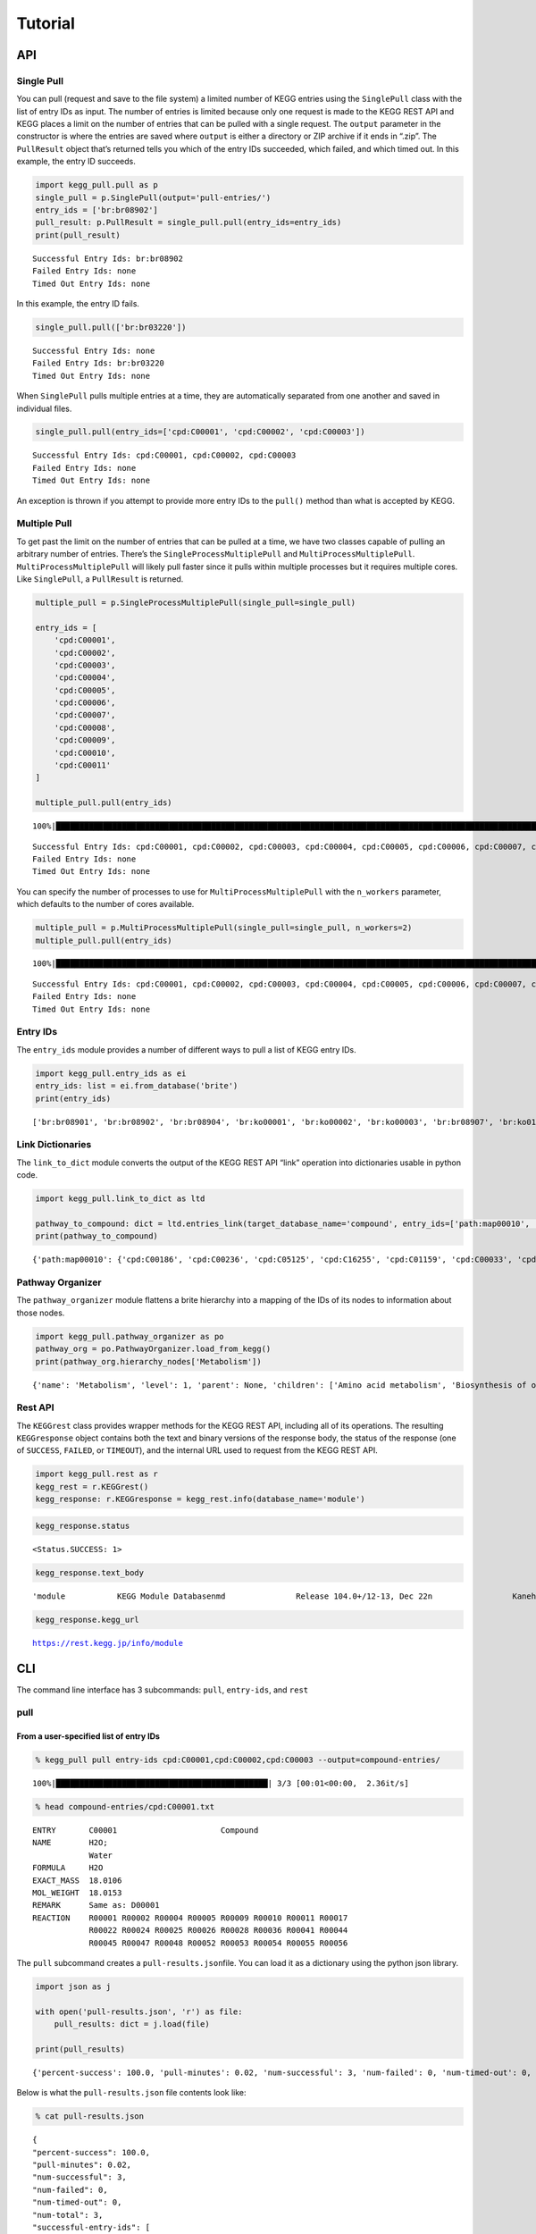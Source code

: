 Tutorial
========

API
---

Single Pull
~~~~~~~~~~~

You can pull (request and save to the file system) a limited number of
KEGG entries using the ``SinglePull`` class with the list of entry IDs
as input. The number of entries is limited because only one request is
made to the KEGG REST API and KEGG places a limit on the number of
entries that can be pulled with a single request. The ``output``
parameter in the constructor is where the entries are saved where
``output`` is either a directory or ZIP archive if it ends in “.zip”.
The ``PullResult`` object that’s returned tells you which of the entry
IDs succeeded, which failed, and which timed out. In this example, the
entry ID succeeds.

.. code:: python3

    import kegg_pull.pull as p
    single_pull = p.SinglePull(output='pull-entries/')
    entry_ids = ['br:br08902']
    pull_result: p.PullResult = single_pull.pull(entry_ids=entry_ids)
    print(pull_result)


.. parsed-literal::

    Successful Entry Ids: br:br08902
    Failed Entry Ids: none
    Timed Out Entry Ids: none


In this example, the entry ID fails.

.. code:: python3

    single_pull.pull(['br:br03220'])




.. parsed-literal::

    Successful Entry Ids: none
    Failed Entry Ids: br:br03220
    Timed Out Entry Ids: none



When ``SinglePull`` pulls multiple entries at a time, they are
automatically separated from one another and saved in individual files.

.. code:: python3

    single_pull.pull(entry_ids=['cpd:C00001', 'cpd:C00002', 'cpd:C00003'])




.. parsed-literal::

    Successful Entry Ids: cpd:C00001, cpd:C00002, cpd:C00003
    Failed Entry Ids: none
    Timed Out Entry Ids: none



An exception is thrown if you attempt to provide more entry IDs to the
``pull()`` method than what is accepted by KEGG.

Multiple Pull
~~~~~~~~~~~~~

To get past the limit on the number of entries that can be pulled at a
time, we have two classes capable of pulling an arbitrary number of
entries. There’s the ``SingleProcessMultiplePull`` and
``MultiProcessMultiplePull``. ``MultiProcessMultiplePull`` will likely
pull faster since it pulls within multiple processes but it requires
multiple cores. Like ``SinglePull``, a ``PullResult`` is returned.

.. code:: python3

    multiple_pull = p.SingleProcessMultiplePull(single_pull=single_pull)
    
    entry_ids = [
        'cpd:C00001',
        'cpd:C00002',
        'cpd:C00003',
        'cpd:C00004',
        'cpd:C00005',
        'cpd:C00006',
        'cpd:C00007',
        'cpd:C00008',
        'cpd:C00009',
        'cpd:C00010',
        'cpd:C00011'
    ]
    
    multiple_pull.pull(entry_ids)


.. parsed-literal::

    100%|██████████████████████████████████████████████████████████████████████████████████████████████████████████████████████████████████████████████████████████████████████████████████████████████████████████| 11/11 [00:02<00:00,  3.68it/s]




.. parsed-literal::

    Successful Entry Ids: cpd:C00001, cpd:C00002, cpd:C00003, cpd:C00004, cpd:C00005, cpd:C00006, cpd:C00007, cpd:C00008, cpd:C00009, cpd:C00010, cpd:C00011
    Failed Entry Ids: none
    Timed Out Entry Ids: none



You can specify the number of processes to use for
``MultiProcessMultiplePull`` with the ``n_workers`` parameter, which
defaults to the number of cores available.

.. code:: python3

    multiple_pull = p.MultiProcessMultiplePull(single_pull=single_pull, n_workers=2)
    multiple_pull.pull(entry_ids)


.. parsed-literal::

    100%|██████████████████████████████████████████████████████████████████████████████████████████████████████████████████████████████████████████████████████████████████████████████████████████████████████████| 11/11 [00:01<00:00,  6.06it/s]




.. parsed-literal::

    Successful Entry Ids: cpd:C00001, cpd:C00002, cpd:C00003, cpd:C00004, cpd:C00005, cpd:C00006, cpd:C00007, cpd:C00008, cpd:C00009, cpd:C00010, cpd:C00011
    Failed Entry Ids: none
    Timed Out Entry Ids: none



Entry IDs
~~~~~~~~~

The ``entry_ids`` module provides a number of different ways to pull a
list of KEGG entry IDs.

.. code:: python3

    import kegg_pull.entry_ids as ei
    entry_ids: list = ei.from_database('brite')
    print(entry_ids)


.. parsed-literal::

    ['br:br08901', 'br:br08902', 'br:br08904', 'br:ko00001', 'br:ko00002', 'br:ko00003', 'br:br08907', 'br:ko01000', 'br:ko01001', 'br:ko01009', 'br:ko01002', 'br:ko01003', 'br:ko01005', 'br:ko01011', 'br:ko01004', 'br:ko01008', 'br:ko01006', 'br:ko01007', 'br:ko00199', 'br:ko00194', 'br:ko03000', 'br:ko03021', 'br:ko03019', 'br:ko03041', 'br:ko03011', 'br:ko03009', 'br:ko03016', 'br:ko03012', 'br:ko03110', 'br:ko04131', 'br:ko04121', 'br:ko03051', 'br:ko03032', 'br:ko03036', 'br:ko03400', 'br:ko03029', 'br:ko02000', 'br:ko02044', 'br:ko02042', 'br:ko02022', 'br:ko02035', 'br:ko03037', 'br:ko04812', 'br:ko04147', 'br:ko02048', 'br:ko04030', 'br:ko04050', 'br:ko04054', 'br:ko03310', 'br:ko04040', 'br:ko04031', 'br:ko04052', 'br:ko04515', 'br:ko04090', 'br:ko01504', 'br:ko00535', 'br:ko00536', 'br:ko00537', 'br:ko04091', 'br:ko04990', 'br:ko03200', 'br:ko03210', 'br:ko03100', 'br:br08001', 'br:br08002', 'br:br08003', 'br:br08005', 'br:br08006', 'br:br08007', 'br:br08009', 'br:br08021', 'br:br08201', 'br:br08202', 'br:br08204', 'br:br08203', 'br:br08303', 'br:br08302', 'br:br08301', 'br:br08313', 'br:br08312', 'br:br08304', 'br:br08305', 'br:br08331', 'br:br08330', 'br:br08332', 'br:br08310', 'br:br08307', 'br:br08327', 'br:br08311', 'br:br08402', 'br:br08401', 'br:br08403', 'br:br08411', 'br:br08410', 'br:br08420', 'br:br08601', 'br:br08610', 'br:br08611', 'br:br08612', 'br:br08613', 'br:br08614', 'br:br08615', 'br:br08620', 'br:br08621', 'br:br08605', 'br:br03220', 'br:br03222', 'br:br01610', 'br:br01611', 'br:br01612', 'br:br01613', 'br:br01601', 'br:br01602', 'br:br01600', 'br:br01620', 'br:br01553', 'br:br01554', 'br:br01556', 'br:br01555', 'br:br01557', 'br:br01800', 'br:br01810', 'br:br08011', 'br:br08020', 'br:br08120', 'br:br08319', 'br:br08329', 'br:br08318', 'br:br08328', 'br:br08309', 'br:br08341', 'br:br08324', 'br:br08317', 'br:br08315', 'br:br08314', 'br:br08442', 'br:br08441', 'br:br08431']


Link Dictionaries
~~~~~~~~~~~~~~~~~

The ``link_to_dict`` module converts the output of the KEGG REST API
“link” operation into dictionaries usable in python code.

.. code:: python3

    import kegg_pull.link_to_dict as ltd
    
    pathway_to_compound: dict = ltd.entries_link(target_database_name='compound', entry_ids=['path:map00010', 'path:map00020'])
    print(pathway_to_compound)


.. parsed-literal::

    {'path:map00010': {'cpd:C00186', 'cpd:C00236', 'cpd:C05125', 'cpd:C16255', 'cpd:C01159', 'cpd:C00033', 'cpd:C00118', 'cpd:C05378', 'cpd:C00267', 'cpd:C00074', 'cpd:C00197', 'cpd:C01451', 'cpd:C15972', 'cpd:C05345', 'cpd:C00036', 'cpd:C06187', 'cpd:C00469', 'cpd:C15973', 'cpd:C00068', 'cpd:C00022', 'cpd:C00031', 'cpd:C00631', 'cpd:C00111', 'cpd:C00024', 'cpd:C00221', 'cpd:C00084', 'cpd:C00668', 'cpd:C06186', 'cpd:C01172', 'cpd:C06188', 'cpd:C00103'}, 'path:map00020': {'cpd:C05125', 'cpd:C16255', 'cpd:C00074', 'cpd:C00158', 'cpd:C05379', 'cpd:C00091', 'cpd:C05381', 'cpd:C15972', 'cpd:C00026', 'cpd:C00036', 'cpd:C00311', 'cpd:C00417', 'cpd:C15973', 'cpd:C00068', 'cpd:C00022', 'cpd:C16254', 'cpd:C00042', 'cpd:C00024', 'cpd:C00149', 'cpd:C00122'}}


Pathway Organizer
~~~~~~~~~~~~~~~~~

The ``pathway_organizer`` module flattens a brite hierarchy into a
mapping of the IDs of its nodes to information about those nodes.

.. code:: python3

    import kegg_pull.pathway_organizer as po
    pathway_org = po.PathwayOrganizer.load_from_kegg()
    print(pathway_org.hierarchy_nodes['Metabolism'])


.. parsed-literal::

    {'name': 'Metabolism', 'level': 1, 'parent': None, 'children': ['Amino acid metabolism', 'Biosynthesis of other secondary metabolites', 'Carbohydrate metabolism', 'Chemical structure transformation maps', 'Energy metabolism', 'Global and overview maps', 'Glycan biosynthesis and metabolism', 'Lipid metabolism', 'Metabolism of cofactors and vitamins', 'Metabolism of other amino acids', 'Metabolism of terpenoids and polyketides', 'Nucleotide metabolism', 'Xenobiotics biodegradation and metabolism'], 'entry-id': None}


Rest API
~~~~~~~~

The ``KEGGrest`` class provides wrapper methods for the KEGG REST API,
including all of its operations. The resulting ``KEGGresponse`` object
contains both the text and binary versions of the response body, the
status of the response (one of ``SUCCESS``, ``FAILED``, or ``TIMEOUT``),
and the internal URL used to request from the KEGG REST API.

.. code:: python3

    import kegg_pull.rest as r
    kegg_rest = r.KEGGrest()
    kegg_response: r.KEGGresponse = kegg_rest.info(database_name='module')

.. code:: python3

    kegg_response.status




.. parsed-literal::

    <Status.SUCCESS: 1>



.. code:: python3

    kegg_response.text_body




.. parsed-literal::

    'module           KEGG Module Database\nmd               Release 104.0+/12-13, Dec 22\n                 Kanehisa Laboratories\n                 547 entries\n\nlinked db        pathway\n                 ko\n                 <org>\n                 genome\n                 compound\n                 glycan\n                 reaction\n                 enzyme\n                 disease\n                 pubmed\n'



.. code:: python3

    kegg_response.kegg_url




.. parsed-literal::

    https://rest.kegg.jp/info/module



CLI
---

The command line interface has 3 subcommands: ``pull``, ``entry-ids``,
and ``rest``

pull
~~~~

From a user-specified list of entry IDs
^^^^^^^^^^^^^^^^^^^^^^^^^^^^^^^^^^^^^^^

.. code:: none

    % kegg_pull pull entry-ids cpd:C00001,cpd:C00002,cpd:C00003 --output=compound-entries/


.. parsed-literal::

    100%|█████████████████████████████████████████████| 3/3 [00:01<00:00,  2.36it/s]


.. code:: none

    % head compound-entries/cpd:C00001.txt


.. parsed-literal::

    ENTRY       C00001                      Compound
    NAME        H2O;
                Water
    FORMULA     H2O
    EXACT_MASS  18.0106
    MOL_WEIGHT  18.0153
    REMARK      Same as: D00001
    REACTION    R00001 R00002 R00004 R00005 R00009 R00010 R00011 R00017 
                R00022 R00024 R00025 R00026 R00028 R00036 R00041 R00044 
                R00045 R00047 R00048 R00052 R00053 R00054 R00055 R00056 


The ``pull`` subcommand creates a ``pull-results.json``\ file. You can
load it as a dictionary using the python json library.

.. code:: python3

    import json as j
    
    with open('pull-results.json', 'r') as file:
        pull_results: dict = j.load(file)
    
    print(pull_results)


.. parsed-literal::

    {'percent-success': 100.0, 'pull-minutes': 0.02, 'num-successful': 3, 'num-failed': 0, 'num-timed-out': 0, 'num-total': 3, 'successful-entry-ids': ['cpd:C00001', 'cpd:C00002', 'cpd:C00003'], 'failed-entry-ids': [], 'timed-out-entry-ids': []}


Below is what the ``pull-results.json`` file contents look like:

.. code:: none

    % cat pull-results.json


.. parsed-literal::

    {
    "percent-success": 100.0,
    "pull-minutes": 0.02,
    "num-successful": 3,
    "num-failed": 0,
    "num-timed-out": 0,
    "num-total": 3,
    "successful-entry-ids": [
    "cpd:C00001",
    "cpd:C00002",
    "cpd:C00003"
    ],
    "failed-entry-ids": [],
    "timed-out-entry-ids": []
    }

Entry IDs can also be passed in from standard input when the
``<entry-ids>`` option is equal to ``-`` rather than a comma-separated
list. This example saves the entries to a ZIP archive.

.. code:: python3

    standard_input = """
    cpd:C00001
    cpd:C00002 
    cpd:C00003
    """
    
    with open('standard_input.txt', 'w') as file:
        file.write(standard_input)

.. code:: none

    % cat standard_input.txt | kegg_pull pull entry-ids - --output=compound-entries.zip


.. parsed-literal::

    100%|█████████████████████████████████████████████| 3/3 [00:01<00:00,  2.31it/s]


From a database
^^^^^^^^^^^^^^^

.. code:: none

    % kegg_pull pull database brite --multi-process --n-workers=11 --output=brite-entries/


.. parsed-literal::

    100%|█████████████████████████████████████████| 138/138 [00:25<00:00,  5.48it/s]


.. code:: none

    % ls brite-entries/


.. parsed-literal::

    br:br08001.txt	br:br08315.txt	br:br08611.txt	br:ko01005.txt	br:ko03041.txt
    br:br08002.txt	br:br08317.txt	br:br08612.txt	br:ko01006.txt	br:ko03051.txt
    br:br08003.txt	br:br08318.txt	br:br08613.txt	br:ko01007.txt	br:ko03100.txt
    br:br08005.txt	br:br08319.txt	br:br08614.txt	br:ko01008.txt	br:ko03110.txt
    br:br08006.txt	br:br08324.txt	br:br08615.txt	br:ko01009.txt	br:ko03200.txt
    br:br08007.txt	br:br08327.txt	br:br08620.txt	br:ko01011.txt	br:ko03210.txt
    br:br08009.txt	br:br08328.txt	br:br08621.txt	br:ko01504.txt	br:ko03310.txt
    br:br08021.txt	br:br08329.txt	br:br08901.txt	br:ko02000.txt	br:ko03400.txt
    br:br08201.txt	br:br08330.txt	br:br08902.txt	br:ko02022.txt	br:ko04030.txt
    br:br08202.txt	br:br08331.txt	br:br08904.txt	br:ko02035.txt	br:ko04031.txt
    br:br08203.txt	br:br08332.txt	br:br08907.txt	br:ko02042.txt	br:ko04040.txt
    br:br08204.txt	br:br08341.txt	br:ko00001.txt	br:ko02044.txt	br:ko04050.txt
    br:br08301.txt	br:br08401.txt	br:ko00002.txt	br:ko02048.txt	br:ko04052.txt
    br:br08302.txt	br:br08402.txt	br:ko00003.txt	br:ko03000.txt	br:ko04054.txt
    br:br08303.txt	br:br08403.txt	br:ko00194.txt	br:ko03009.txt	br:ko04090.txt
    br:br08304.txt	br:br08410.txt	br:ko00199.txt	br:ko03011.txt	br:ko04091.txt
    br:br08305.txt	br:br08411.txt	br:ko00535.txt	br:ko03012.txt	br:ko04121.txt
    br:br08307.txt	br:br08420.txt	br:ko00536.txt	br:ko03016.txt	br:ko04131.txt
    br:br08309.txt	br:br08431.txt	br:ko00537.txt	br:ko03019.txt	br:ko04147.txt
    br:br08310.txt	br:br08441.txt	br:ko01000.txt	br:ko03021.txt	br:ko04515.txt
    br:br08311.txt	br:br08442.txt	br:ko01001.txt	br:ko03029.txt	br:ko04812.txt
    br:br08312.txt	br:br08601.txt	br:ko01002.txt	br:ko03032.txt	br:ko04990.txt
    br:br08313.txt	br:br08605.txt	br:ko01003.txt	br:ko03036.txt
    br:br08314.txt	br:br08610.txt	br:ko01004.txt	br:ko03037.txt


.. code:: none

    % head pull-results.json


.. parsed-literal::

    {
    "percent-success": 85.51,
    "pull-minutes": 0.42,
    "num-successful": 118,
    "num-failed": 20,
    "num-timed-out": 0,
    "num-total": 138,
    "successful-entry-ids": [
    "br:br08901",
    "br:br08902",


entry-ids
~~~~~~~~~

.. code:: none

    % kegg_pull entry-ids molecular-attribute drug --em=433 --em=434


.. parsed-literal::

    dr:D00752
    dr:D00892
    dr:D02110
    dr:D02114
    dr:D02238
    dr:D03088
    dr:D04789
    dr:D05806
    dr:D05911
    dr:D06342
    dr:D07084
    dr:D07761
    dr:D07879
    dr:D08757
    dr:D09567
    dr:D10084
    dr:D10309
    dr:D10661
    dr:D11316


link-to-dict
~~~~~~~~~~~~

.. code:: none

    % kegg_pull link-to-dict --link-target=compound path:map00010,path:map00020 --output=mapping.json
    % head mapping.json


.. parsed-literal::

    {
      "path:map00010": [
        "cpd:C00022",
        "cpd:C00024",
        "cpd:C00031",
        "cpd:C00033",
        "cpd:C00036",
        "cpd:C00068",
        "cpd:C00074",
        "cpd:C00084",


pathway-organizer
~~~~~~~~~~~~~~~~~

.. code:: none

    % kegg_pull pathway-organizer --tln=Metabolism --fn="Global and overview maps,Carbohydrate metabolism" --output=hierarchy-nodes.json
    % head hierarchy-nodes.json


.. parsed-literal::

    {
      "path:map00190": {
        "name": "00190  Oxidative phosphorylation",
        "level": 3,
        "parent": "Energy metabolism",
        "children": null,
        "entry-id": "path:map00190"
      },
      "path:map00195": {
        "name": "00195  Photosynthesis",


rest
~~~~

.. code:: none

    % kegg_pull rest conv --conv-target=pubchem gl:G13143,gl:G13141,gl:G13139


.. parsed-literal::

    gl:G13143	pubchem:405226698
    gl:G13141	pubchem:405226697
    gl:G13139	pubchem:405226696
    

